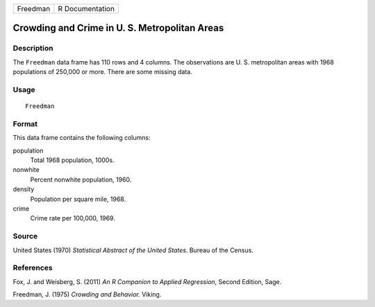 +----------+-----------------+
| Freedman | R Documentation |
+----------+-----------------+

Crowding and Crime in U. S. Metropolitan Areas
----------------------------------------------

Description
~~~~~~~~~~~

The ``Freedman`` data frame has 110 rows and 4 columns. The observations
are U. S. metropolitan areas with 1968 populations of 250,000 or more.
There are some missing data.

Usage
~~~~~

::

    Freedman

Format
~~~~~~

This data frame contains the following columns:

population
    Total 1968 population, 1000s.

nonwhite
    Percent nonwhite population, 1960.

density
    Population per square mile, 1968.

crime
    Crime rate per 100,000, 1969.

Source
~~~~~~

United States (1970) *Statistical Abstract of the United States*. Bureau
of the Census.

References
~~~~~~~~~~

Fox, J. and Weisberg, S. (2011) *An R Companion to Applied Regression*,
Second Edition, Sage.

Freedman, J. (1975) *Crowding and Behavior.* Viking.
